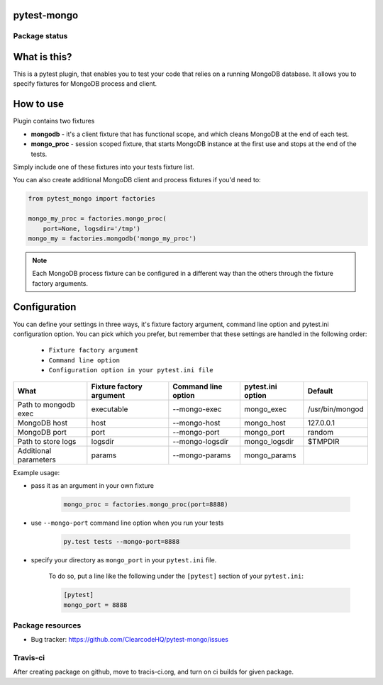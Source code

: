 pytest-mongo
============

.. image:: https://img.shields.io/pypi/v/pytest-mongo.svg
    :target: https://pypi.python.org/pypi/pytest-mongo/
    :alt: Latest PyPI version

.. image:: https://img.shields.io/pypi/wheel/pytest-mongo.svg
    :target: https://pypi.python.org/pypi/pytest-mongo/
    :alt: Wheel Status

.. image:: https://img.shields.io/pypi/pyversions/pytest-mongo.svg
    :target: https://pypi.python.org/pypi/pytest-mongo/
    :alt: Supported Python Versions

.. image:: https://img.shields.io/pypi/l/pytest-mongo.svg
    :target: https://pypi.python.org/pypi/pytest-mongo/
    :alt: License

Package status
--------------

.. image:: https://travis-ci.org/ClearcodeHQ/pytest-mongo.svg?branch=v1.0.0
    :target: https://travis-ci.org/ClearcodeHQ/pytest-mongo
    :alt: Tests

.. image:: https://coveralls.io/repos/ClearcodeHQ/pytest-mongo/badge.png?branch=v1.0.0
    :target: https://coveralls.io/r/ClearcodeHQ/pytest-mongo?branch=v1.0.0
    :alt: Coverage Status

.. image:: https://requires.io/github/ClearcodeHQ/pytest-mongo/requirements.svg?tag=v1.0.0
     :target: https://requires.io/github/ClearcodeHQ/pytest-mongo/requirements/?tag=v1.0.0
     :alt: Requirements Status


What is this?
=============

This is a pytest plugin, that enables you to test your code that relies on a running MongoDB database.
It allows you to specify fixtures for MongoDB process and client.

How to use
==========

Plugin contains two fixtures

* **mongodb** - it's a client fixture that has functional scope, and which cleans MongoDB at the end of each test.
* **mongo_proc** - session scoped fixture, that starts MongoDB instance at the first use and stops at the end of the tests.

Simply include one of these fixtures into your tests fixture list.

You can also create additional MongoDB client and process fixtures if you'd need to:


.. code-block:: python

    from pytest_mongo import factories

    mongo_my_proc = factories.mongo_proc(
        port=None, logsdir='/tmp')
    mongo_my = factories.mongodb('mongo_my_proc')

.. note::

    Each MongoDB process fixture can be configured in a different way than the others through the fixture factory arguments.

Configuration
=============

You can define your settings in three ways, it's fixture factory argument, command line option and pytest.ini configuration option.
You can pick which you prefer, but remember that these settings are handled in the following order:

    * ``Fixture factory argument``
    * ``Command line option``
    * ``Configuration option in your pytest.ini file``

+-----------------------+--------------------------+---------------------+-------------------+-----------------+
| What                  | Fixture factory argument | Command line option | pytest.ini option | Default         |
+=======================+==========================+=====================+===================+=================+
| Path to mongodb exec  | executable               | --mongo-exec        | mongo_exec        | /usr/bin/mongod |
+-----------------------+--------------------------+---------------------+-------------------+-----------------+
| MongoDB host          | host                     | --mongo-host        | mongo_host        | 127.0.0.1       |
+-----------------------+--------------------------+---------------------+-------------------+-----------------+
| MongoDB port          | port                     | --mongo-port        | mongo_port        | random          |
+-----------------------+--------------------------+---------------------+-------------------+-----------------+
| Path to store logs    | logsdir                  | --mongo-logsdir     | mongo_logsdir     | $TMPDIR         |
+-----------------------+--------------------------+---------------------+-------------------+-----------------+
| Additional parameters | params                   | --mongo-params      | mongo_params      |                 |
+-----------------------+--------------------------+---------------------+-------------------+-----------------+

Example usage:

* pass it as an argument in your own fixture

    .. code-block:: python

        mongo_proc = factories.mongo_proc(port=8888)

* use ``--mongo-port`` command line option when you run your tests

    .. code-block::

        py.test tests --mongo-port=8888


* specify your directory as ``mongo_port`` in your ``pytest.ini`` file.

    To do so, put a line like the following under the ``[pytest]`` section of your ``pytest.ini``:

    .. code-block:: ini

        [pytest]
        mongo_port = 8888

Package resources
-----------------

* Bug tracker: https://github.com/ClearcodeHQ/pytest-mongo/issues




Travis-ci
---------

After creating package on github, move to tracis-ci.org, and turn on ci builds for given package.
